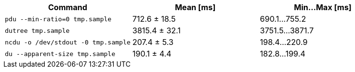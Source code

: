 [cols="<,>,>"]
|===
| Command | Mean [ms] | Min…Max [ms]

| `pdu --min-ratio=0 tmp.sample`
| 712.6 ± 18.5
| 690.1…755.2

| `dutree tmp.sample`
| 3815.4 ± 32.1
| 3751.5…3871.7

| `ncdu -o /dev/stdout -0 tmp.sample`
| 207.4 ± 5.3
| 198.4…220.9

| `du --apparent-size tmp.sample`
| 190.1 ± 4.4
| 182.8…199.4
|===
